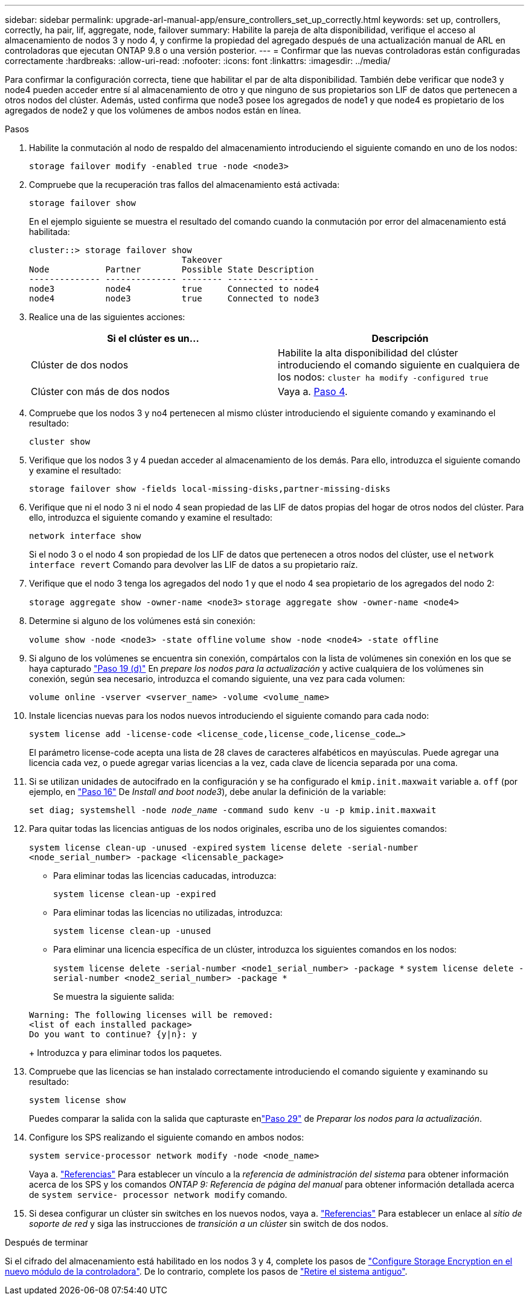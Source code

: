 ---
sidebar: sidebar 
permalink: upgrade-arl-manual-app/ensure_controllers_set_up_correctly.html 
keywords: set up, controllers, correctly, ha pair, lif, aggregate, node, failover 
summary: Habilite la pareja de alta disponibilidad, verifique el acceso al almacenamiento de nodos 3 y nodo 4, y confirme la propiedad del agregado después de una actualización manual de ARL en controladoras que ejecutan ONTAP 9.8 o una versión posterior. 
---
= Confirmar que las nuevas controladoras están configuradas correctamente
:hardbreaks:
:allow-uri-read: 
:nofooter: 
:icons: font
:linkattrs: 
:imagesdir: ../media/


[role="lead"]
Para confirmar la configuración correcta, tiene que habilitar el par de alta disponibilidad. También debe verificar que node3 y node4 pueden acceder entre sí al almacenamiento de otro y que ninguno de sus propietarios son LIF de datos que pertenecen a otros nodos del clúster. Además, usted confirma que node3 posee los agregados de node1 y que node4 es propietario de los agregados de node2 y que los volúmenes de ambos nodos están en línea.

.Pasos
. Habilite la conmutación al nodo de respaldo del almacenamiento introduciendo el siguiente comando en uno de los nodos:
+
`storage failover modify -enabled true -node <node3>`

. Compruebe que la recuperación tras fallos del almacenamiento está activada:
+
`storage failover show`

+
En el ejemplo siguiente se muestra el resultado del comando cuando la conmutación por error del almacenamiento está habilitada:

+
[listing]
----
cluster::> storage failover show
                              Takeover
Node           Partner        Possible State Description
-------------- -------------- -------- ------------------
node3          node4          true     Connected to node4
node4          node3          true     Connected to node3
----
. Realice una de las siguientes acciones:
+
|===
| Si el clúster es un... | Descripción 


| Clúster de dos nodos | Habilite la alta disponibilidad del clúster introduciendo el comando siguiente en cualquiera de los nodos:
`cluster ha modify -configured true` 


| Clúster con más de dos nodos | Vaya a. <<man_ensure_setup_Step4,Paso 4>>. 
|===
. [[man_asegurará_setup_Step4]]Compruebe que los nodos 3 y no4 pertenecen al mismo clúster introduciendo el siguiente comando y examinando el resultado:
+
`cluster show`

. Verifique que los nodos 3 y 4 puedan acceder al almacenamiento de los demás. Para ello, introduzca el siguiente comando y examine el resultado:
+
`storage failover show -fields local-missing-disks,partner-missing-disks`

. Verifique que ni el nodo 3 ni el nodo 4 sean propiedad de las LIF de datos propias del hogar de otros nodos del clúster. Para ello, introduzca el siguiente comando y examine el resultado:
+
`network interface show`

+
Si el nodo 3 o el nodo 4 son propiedad de los LIF de datos que pertenecen a otros nodos del clúster, use el `network interface revert` Comando para devolver las LIF de datos a su propietario raíz.

. Verifique que el nodo 3 tenga los agregados del nodo 1 y que el nodo 4 sea propietario de los agregados del nodo 2:
+
`storage aggregate show -owner-name <node3>`
`storage aggregate show -owner-name <node4>`

. Determine si alguno de los volúmenes está sin conexión:
+
`volume show -node <node3> -state offline`
`volume show -node <node4> -state offline`

. Si alguno de los volúmenes se encuentra sin conexión, compártalos con la lista de volúmenes sin conexión en los que se haya capturado  link:prepare_nodes_for_upgrade.html#man_prepare_nodes_step19["Paso 19 (d)"] En _prepare los nodos para la actualización_ y active cualquiera de los volúmenes sin conexión, según sea necesario, introduzca el comando siguiente, una vez para cada volumen:
+
`volume online -vserver <vserver_name> -volume <volume_name>`

. Instale licencias nuevas para los nodos nuevos introduciendo el siguiente comando para cada nodo:
+
`system license add -license-code <license_code,license_code,license_code...>`

+
El parámetro license-code acepta una lista de 28 claves de caracteres alfabéticos en mayúsculas. Puede agregar una licencia cada vez, o puede agregar varias licencias a la vez, cada clave de licencia separada por una coma.

. [[unset_maxwait_manual]]Si se utilizan unidades de autocifrado en la configuración y se ha configurado el `kmip.init.maxwait` variable a. `off` (por ejemplo, en link:install_boot_node3.html#man_install3_step16["Paso 16"] De _Install and boot node3_), debe anular la definición de la variable:
+
`set diag; systemshell -node _node_name_ -command sudo kenv -u -p kmip.init.maxwait`

. Para quitar todas las licencias antiguas de los nodos originales, escriba uno de los siguientes comandos:
+
`system license clean-up -unused -expired`
`system license delete -serial-number <node_serial_number> -package <licensable_package>`

+
** Para eliminar todas las licencias caducadas, introduzca:
+
`system license clean-up -expired`

** Para eliminar todas las licencias no utilizadas, introduzca:
+
`system license clean-up -unused`

** Para eliminar una licencia específica de un clúster, introduzca los siguientes comandos en los nodos:
+
`system license delete -serial-number <node1_serial_number> -package *`
`system license delete -serial-number <node2_serial_number> -package *`

+
Se muestra la siguiente salida:

+
[listing]
----
Warning: The following licenses will be removed:
<list of each installed package>
Do you want to continue? {y|n}: y
----
+
Introduzca `y` para eliminar todos los paquetes.



. Compruebe que las licencias se han instalado correctamente introduciendo el comando siguiente y examinando su resultado:
+
`system license show`

+
Puedes comparar la salida con la salida que capturaste enlink:prepare_nodes_for_upgrade.html#man_prepare_nodes_step29["Paso 29"] de _Preparar los nodos para la actualización_.

. Configure los SPS realizando el siguiente comando en ambos nodos:
+
`system service-processor network modify -node <node_name>`

+
Vaya a. link:other_references.html["Referencias"] Para establecer un vínculo a la _referencia de administración del sistema_ para obtener información acerca de los SPS y los comandos _ONTAP 9: Referencia de página del manual_ para obtener información detallada acerca de `system service- processor network modify` comando.

. Si desea configurar un clúster sin switches en los nuevos nodos, vaya a. link:other_references.html["Referencias"] Para establecer un enlace al _sitio de soporte de red_ y siga las instrucciones de _transición a un clúster_ sin switch de dos nodos.


.Después de terminar
Si el cifrado del almacenamiento está habilitado en los nodos 3 y 4, complete los pasos de link:set_up_storage_encryption_new_controller.html["Configure Storage Encryption en el nuevo módulo de la controladora"]. De lo contrario, complete los pasos de link:decommission_old_system.html["Retire el sistema antiguo"].
